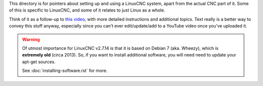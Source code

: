This directory is for pointers about setting up and using a LinuxCNC system,
apart from the actual CNC part of it. Some of this is specific to LinuxCNC, and
some of it relates to just Linux as a whole.

Think of it as a follow-up to `this video`_, with more detailed instructions and
additional topics. Text really is a better way to convey this stuff anyway,
especially since you can't ever edit/update/add to a YouTube video once you've
uploaded it.

.. _this video: https://www.youtube.com/watch?v=_c1o8tqoR-0

.. warning::
    Of utmost importance for LinuxCNC v2.7.14 is that it is based on Debian 7
    (aka. Wheezy), which is **extremely old** (circa 2013). So, if you want to
    install additional software, you will need need to update your apt-get
    sources.

    See :doc:`installing-software.rst` for more.
